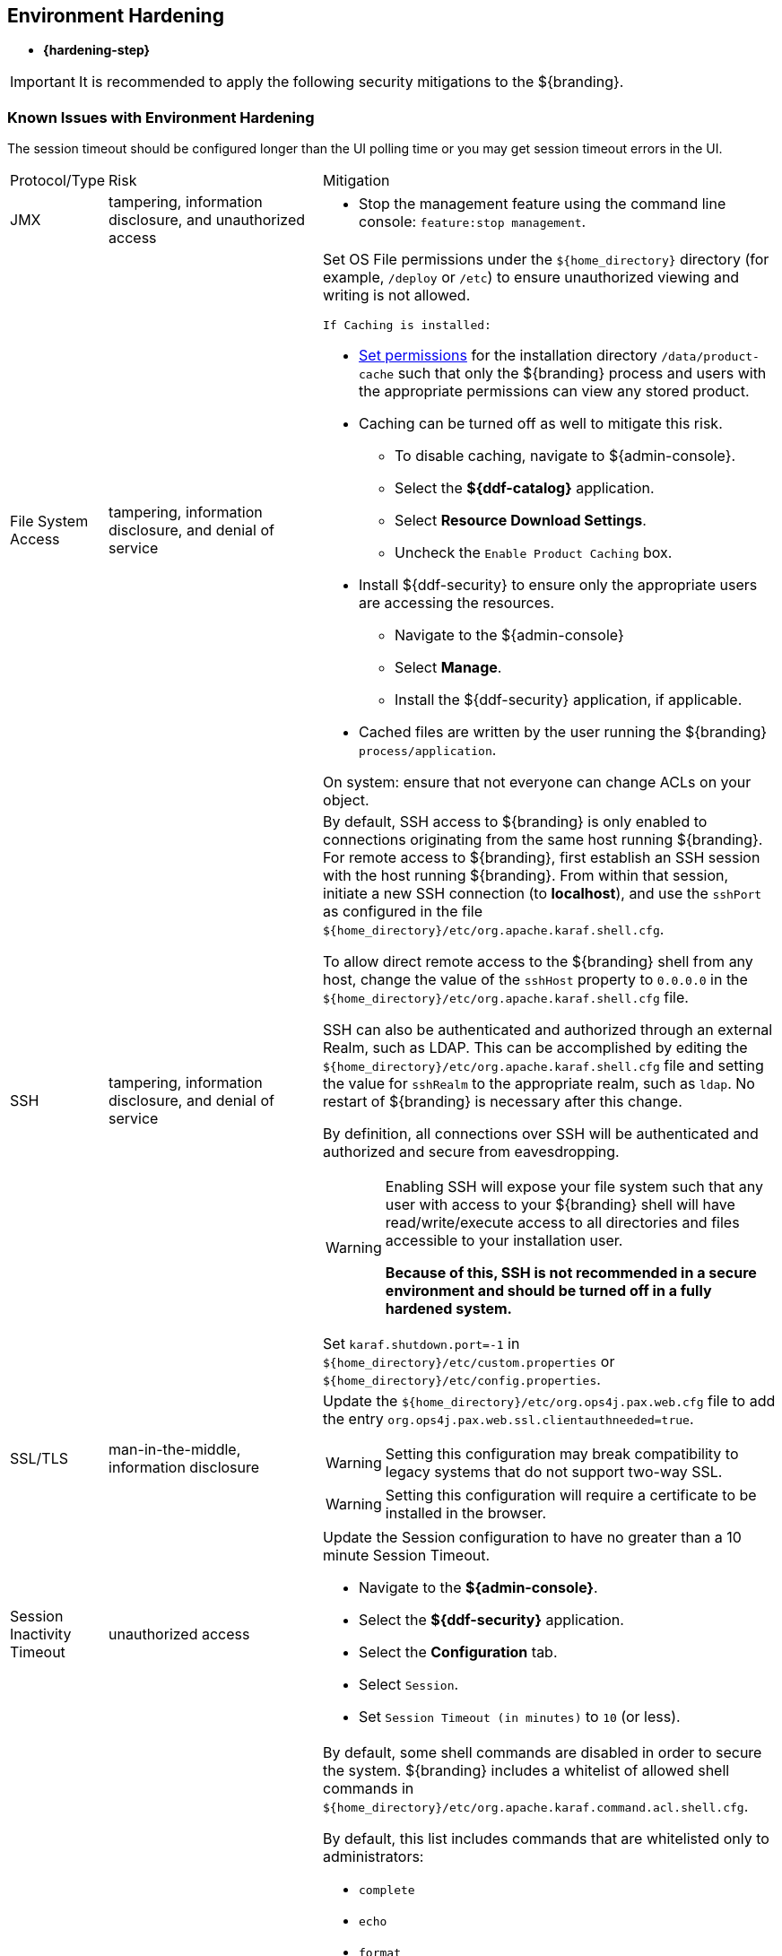 :title: Environment Hardening
:type: configuringIntro
:status: published
:summary: Environment security mitigations.
:order: 09

== {title}
((({title})))

* *{hardening-step}*

[IMPORTANT]
====
It is recommended to apply the following security mitigations to the ${branding}.
====

=== Known Issues with Environment Hardening
The session timeout should be configured longer than the UI polling time or you may get session
timeout errors in the UI.


[cols="1,3,6",options="header]
|===

|Protocol/Type
|Risk
|Mitigation

|JMX
|tampering, information disclosure, and unauthorized access
a|* Stop the management feature using the command line console: `feature:stop management`. +

|File System Access
|tampering, information disclosure, and denial of service
a|Set OS File permissions under the `${home_directory}` directory (for example, `/deploy` or `/etc`) to ensure unauthorized viewing and writing is not allowed.

 If Caching is installed:

* <<{managing-prefix}setting_directory_permissions,Set permissions>> for the installation directory `/data/product-cache` such that only the ${branding} process and users with the appropriate permissions can view any stored product. +
* Caching can be turned off as well to mitigate this risk. +
** To disable caching, navigate to ${admin-console}. +
** Select the *${ddf-catalog}* application. +
** Select *Resource Download Settings*. +
** Uncheck the `Enable Product Caching` box. +
* Install ${ddf-security} to ensure only the appropriate users are accessing the resources. +
** Navigate to the ${admin-console} +
** Select *Manage*. +
** Install the ${ddf-security} application, if applicable. +
* Cached files are written by the user running the ${branding} `process/application`. +

On system: ensure that not everyone can change ACLs on your object.

|SSH
|tampering, information disclosure, and denial of service
a|By default, SSH access to ${branding} is only enabled to connections originating from the same
host running ${branding}.
For remote access to ${branding},
 first establish an SSH session with the host running
 ${branding}. From within that session, initiate a new SSH connection (to **localhost**), and use
 the `sshPort` as configured in the file
 `${home_directory}/etc/org.apache.karaf.shell.cfg`.

To allow direct remote access to the ${branding} shell from any host, change the value of the
`sshHost` property to `0.0.0.0` in the `${home_directory}/etc/org.apache.karaf.shell.cfg` file.

SSH can also be authenticated and authorized through an external Realm,
such as LDAP. This can be accomplished by editing the `${home_directory}/etc/org.apache.karaf.shell.cfg` file and setting the
value for `sshRealm` to the appropriate realm, such as `ldap`. No restart of ${branding} is necessary after this change.

By definition, all connections over SSH will be authenticated and authorized and secure from eavesdropping.

[WARNING]
====
Enabling SSH will expose your file system such that any user with access to your ${branding} shell will
have read/write/execute access to all directories and files accessible to your installation user.

*Because of this, SSH is not recommended in a secure environment and should be turned off
in a fully hardened system.*
====

Set `karaf.shutdown.port=-1` in `${home_directory}/etc/custom.properties` or `${home_directory}/etc/config.properties`.

|SSL/TLS
|man-in-the-middle, information disclosure
a|Update the `${home_directory}/etc/org.ops4j.pax.web.cfg` file to add the entry `org.ops4j.pax.web.ssl.clientauthneeded=true`.

[WARNING]
====
Setting this configuration may break compatibility to legacy systems that do not support two-way SSL.
====

[WARNING]
====
Setting this configuration will require a certificate to be installed in the browser.
====

|Session Inactivity Timeout
|unauthorized access
a|Update the Session configuration to have no greater than a 10 minute Session Timeout. +

 * Navigate to the *${admin-console}*. +
 * Select the *${ddf-security}* application. +
 * Select the *Configuration* tab. +
 * Select `Session`. +
 * Set `Session Timeout (in minutes)` to `10` (or less). +

|Shell Command Access
|command injection
a|By default, some shell commands are disabled in order to secure the system.
${branding} includes a whitelist of allowed shell commands in
`${home_directory}/etc/org.apache.karaf.command.acl.shell.cfg`.

By default, this list includes commands that are whitelisted only to administrators:

* `complete`
* `echo`
* `format`
* `grep`
* `if`
* `keymap`
* `less`
* `set`
* `setopt`
* `sleep`
* `tac`
* `wc`
* `while`
* `.invoke`
* `unsetopt`

|===
